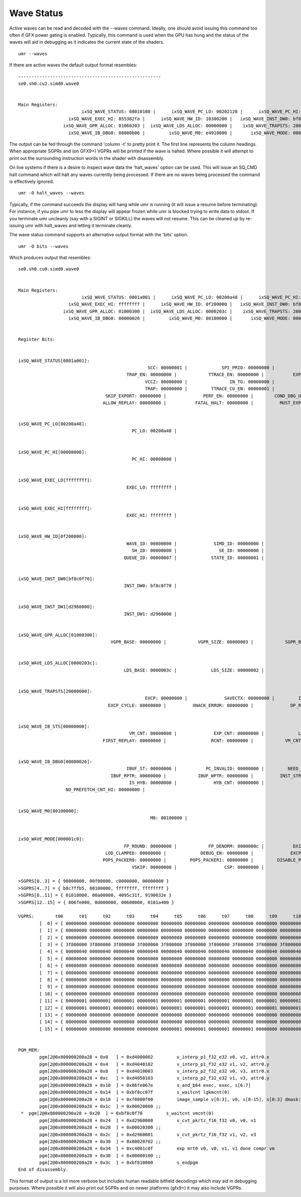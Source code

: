 ===========
Wave Status
===========

Active waves can be read and decoded with the --waves command.  Ideally,
one should avoid issuing this command too often if GFX power gating
is enabled.  Typically, this command is used when the GPU has hung
and the status of the waves will aid in debugging as it indicates
the current state of the shaders.

::

	umr --waves

If there are active waves the default output format resembles:

::

	------------------------------------------------------
	se0.sh0.cu2.simd0.wave0


	Main Registers:
				ixSQ_WAVE_STATUS: 08010100 |      ixSQ_WAVE_PC_LO: 00202128 |      ixSQ_WAVE_PC_HI: 00008000 |    ixSQ_WAVE_EXEC_LO: a5ca57c8 | 
			   ixSQ_WAVE_EXEC_HI: 855382fa |      ixSQ_WAVE_HW_ID: 10300200 |   ixSQ_WAVE_INST_DW0: bf8c0071 |   ixSQ_WAVE_INST_DW1: 0a0a0217 | 
			 ixSQ_WAVE_GPR_ALLOC: 01060203 |  ixSQ_WAVE_LDS_ALLOC: 00000000 |    ixSQ_WAVE_TRAPSTS: 20000000 |     ixSQ_WAVE_IB_STS: 00000002 | 
			   ixSQ_WAVE_IB_DBG0: 08000b06 |         ixSQ_WAVE_M0: e4910000 |       ixSQ_WAVE_MODE: 000001c0 | 

The output can be fed through the command 'column -t' to pretty print it.
The first line represents the column headings.  When appropriate
SGPRs and (on GFX9+) VGPRs will be printed if the wave is halted.
Where possible it will attempt to print out the surrounding
instruction words in the shader with disassembly.

On live systems if there is a desire to inspect wave data the 'halt_waves'
option can be used.  This will issue an SQ_CMD halt command which will halt
any waves currently being processed.  If there are no waves being processed
the command is effectively ignored.

::

	umr -O halt_waves --waves

Typically, if the command succeeds the display will hang while umr is
running (it will issue a resume before terminating).  For instance,
if you pipe umr to less the display will appear frozen while umr
is blocked trying to write data to stdout.  If you terminate umr
uncleanly (say with a SIGINT or SIGKILL) the waves will not resume.  This
can be cleaned up by re-issuing umr with halt_waves and letting it terminate
cleanly.

The wave status command supports an alternative output format with the
'bits' option.

::

	umr -O bits --waves

Which produces output that resembles:

::

	se0.sh0.cu0.simd0.wave0


	Main Registers:
				ixSQ_WAVE_STATUS: 0801a001 |      ixSQ_WAVE_PC_LO: 00200a48 |      ixSQ_WAVE_PC_HI: 00008000 |    ixSQ_WAVE_EXEC_LO: ffffffff | 
			   ixSQ_WAVE_EXEC_HI: ffffffff |      ixSQ_WAVE_HW_ID: 0f200000 |   ixSQ_WAVE_INST_DW0: bf8c0f70 |   ixSQ_WAVE_INST_DW1: d2960000 | 
			 ixSQ_WAVE_GPR_ALLOC: 01000300 |  ixSQ_WAVE_LDS_ALLOC: 0000203c |    ixSQ_WAVE_TRAPSTS: 20000000 |     ixSQ_WAVE_IB_STS: 00000000 | 
			   ixSQ_WAVE_IB_DBG0: 00000026 |         ixSQ_WAVE_M0: 80100000 |       ixSQ_WAVE_MODE: 000001c0 | 


	Register Bits:
			

	ixSQ_WAVE_STATUS[0801a001]:
							 SCC: 00000001 |             SPI_PRIO: 00000000 |            USER_PRIO: 00000000 |                 PRIV: 00000000 | 
						 TRAP_EN: 00000000 |            TTRACE_EN: 00000000 |           EXPORT_RDY: 00000000 |                EXECZ: 00000000 | 
							VCCZ: 00000000 |                IN_TG: 00000000 |           IN_BARRIER: 00000000 |                 HALT: 00000001 | 
							TRAP: 00000000 |         TTRACE_CU_EN: 00000001 |                VALID: 00000001 |              ECC_ERR: 00000000 | 
					 SKIP_EXPORT: 00000000 |              PERF_EN: 00000000 |        COND_DBG_USER: 00000000 |         COND_DBG_SYS: 00000000 | 
					ALLOW_REPLAY: 00000000 |           FATAL_HALT: 00000000 |          MUST_EXPORT: 00000001 | 


	ixSQ_WAVE_PC_LO[00200a48]:
						   PC_LO: 00200a48 | 


	ixSQ_WAVE_PC_HI[00008000]:
						   PC_HI: 00008000 | 


	ixSQ_WAVE_EXEC_LO[ffffffff]:
						 EXEC_LO: ffffffff | 


	ixSQ_WAVE_EXEC_HI[ffffffff]:
						 EXEC_HI: ffffffff | 


	ixSQ_WAVE_HW_ID[0f200000]:
						 WAVE_ID: 00000000 |              SIMD_ID: 00000000 |              PIPE_ID: 00000000 |                CU_ID: 00000000 | 
						   SH_ID: 00000000 |                SE_ID: 00000000 |                TG_ID: 00000000 |                VM_ID: 00000002 | 
						QUEUE_ID: 00000007 |             STATE_ID: 00000001 |                ME_ID: 00000000 | 


	ixSQ_WAVE_INST_DW0[bf8c0f70]:
						INST_DW0: bf8c0f70 | 


	ixSQ_WAVE_INST_DW1[d2960000]:
						INST_DW1: d2960000 | 


	ixSQ_WAVE_GPR_ALLOC[01000300]:
					   VGPR_BASE: 00000000 |            VGPR_SIZE: 00000003 |            SGPR_BASE: 00000000 |            SGPR_SIZE: 00000001 | 


	ixSQ_WAVE_LDS_ALLOC[0000203c]:
						LDS_BASE: 0000003c |             LDS_SIZE: 00000002 | 


	ixSQ_WAVE_TRAPSTS[20000000]:
							EXCP: 00000000 |              SAVECTX: 00000000 |         ILLEGAL_INST: 00000000 |              EXCP_HI: 00000000 | 
					  EXCP_CYCLE: 00000000 |          XNACK_ERROR: 00000000 |              DP_RATE: 00000001 | 


	ixSQ_WAVE_IB_STS[00000000]:
						  VM_CNT: 00000000 |              EXP_CNT: 00000000 |             LGKM_CNT: 00000000 |             VALU_CNT: 00000000 | 
					FIRST_REPLAY: 00000000 |                 RCNT: 00000000 |            VM_CNT_HI: 00000000 | 


	ixSQ_WAVE_IB_DBG0[00000026]:
						 IBUF_ST: 00000006 |           PC_INVALID: 00000000 |         NEED_NEXT_DW: 00000000 |      NO_PREFETCH_CNT: 00000001 | 
					   IBUF_RPTR: 00000000 |            IBUF_WPTR: 00000000 |          INST_STR_ST: 00000000 |               ECC_ST: 00000000 | 
						  IS_HYB: 00000000 |              HYB_CNT: 00000000 |                 KILL: 00000000 |     NEED_KILL_IFETCH: 00000000 | 
			  NO_PREFETCH_CNT_HI: 00000000 | 


	ixSQ_WAVE_M0[80100000]:
							  M0: 80100000 | 


	ixSQ_WAVE_MODE[000001c0]:
						FP_ROUND: 00000000 |            FP_DENORM: 0000000c |           DX10_CLAMP: 00000001 |                 IEEE: 00000000 | 
					 LOD_CLAMPED: 00000000 |             DEBUG_EN: 00000000 |              EXCP_EN: 00000000 |            FP16_OVFL: 00000000 | 
					POPS_PACKER0: 00000000 |         POPS_PACKER1: 00000000 |         DISABLE_PERF: 00000000 |           GPR_IDX_EN: 00000000 | 
						   VSKIP: 00000000 |                  CSP: 00000000 | 

	>SGPRS[0..3] = { 98000000, 00f00000, c0000000, 00000000 }
	>SGPRS[4..7] = { b8c7ffb5, 80100000, ffffffff, ffffffff }
	>SGPRS[8..11] = { 01018000, 00a00080, 4095c31f, 9190032e }
	>SGPRS[12..15] = { 806fe000, 0d000000, 00600000, 0101a400 }

	VGPRS:        t00      t01      t02      t03      t04      t05      t06      t07      t08      t09      t10      t11      t12      t13      t14      t15      t16      t17      t18      t19      t20      t21      t22      t23      t24      t25      t26      t27      t28      t29      t30      t31      t32      t33      t34      t35      t36      t37      t38      t39      t40      t41      t42      t43      t44      t45      t46      t47      t48      t49      t50      t51      t52      t53      t54      t55      t56      t57      t58      t59      t60      t61      t62      t63     
		[  0] = { 00000000 00000000 00000000 00000000 00000000 00000000 00000000 00000000 00000000 00000000 00000000 00000000 00000000 00000000 00000000 00000000 00000000 00000000 00000000 00000000 00000000 00000000 00000000 00000000 00000000 00000000 00000000 00000000 00000000 00000000 00000000 00000000 00000000 00000000 00000000 00000000 00000000 00000000 00000000 00000000 00000000 00000000 00000000 00000000 00000000 00000000 00000000 00000000 00000000 00000000 00000000 00000000 00000000 00000000 00000000 00000000 00000000 00000000 00000000 00000000 00000000 00000000 00000000 00000000 }
		[  1] = { 00000000 00000000 00000000 00000000 00000000 00000000 00000000 00000000 00000000 00000000 00000000 00000000 00000000 00000000 00000000 00000000 00000000 00000000 00000000 00000000 00000000 00000000 00000000 00000000 00000000 00000000 00000000 00000000 00000000 00000000 00000000 00000000 00000000 00000000 00000000 00000000 00000000 00000000 00000000 00000000 00000000 00000000 00000000 00000000 00000000 00000000 00000000 00000000 00000000 00000000 00000000 00000000 00000000 00000000 00000000 00000000 00000000 00000000 00000000 00000000 00000000 00000000 00000000 00000000 }
		[  2] = { 00000000 00000000 00000000 00000000 00000000 00000000 00000000 00000000 00000000 00000000 00000000 00000000 00000000 00000000 00000000 00000000 00000000 00000000 00000000 00000000 00000000 00000000 00000000 00000000 00000000 00000000 00000000 00000000 00000000 00000000 00000000 00000000 00000000 00000000 00000000 00000000 00000000 00000000 00000000 00000000 00000000 00000000 00000000 00000000 00000000 00000000 00000000 00000000 00000000 00000000 00000000 00000000 00000000 00000000 00000000 00000000 00000000 00000000 00000000 00000000 00000000 00000000 00000000 00000000 }
		[  3] = { 3f800000 3f800000 3f800000 3f800000 3f800000 3f800000 3f800000 3f800000 3f800000 3f800000 3f800000 3f800000 3f800000 3f800000 3f800000 3f800000 3f800000 3f800000 3f800000 3f800000 3f800000 3f800000 3f800000 3f800000 3f800000 3f800000 3f800000 3f800000 3f800000 3f800000 3f800000 3f800000 3f800000 3f800000 3f800000 3f800000 3f800000 3f800000 3f800000 3f800000 3f800000 3f800000 3f800000 3f800000 3f800000 3f800000 3f800000 3f800000 3f800000 3f800000 3f800000 3f800000 3f800000 3f800000 3f800000 3f800000 3f800000 3f800000 3f800000 3f800000 3f800000 3f800000 3f800000 3f800000 }
		[  4] = { 00000040 00000040 00000040 00000040 00000040 00000040 00000040 00000040 00000040 00000040 00000040 00000040 00000040 00000040 00000040 00000040 00000040 00000040 00000040 00000040 00000040 00000040 00000040 00000040 00000040 00000040 00000040 00000040 00000040 00000040 00000040 00000040 3f66147e 3f6520cc 3f66a9b9 3f65b5bb 3f6d04b7 3f6c0d0b 3f6d9c19 3f6ca41e 3f6b15ec 3f6a1f63 3f6bacb3 3f6ab5da 3f6e33a7 3f6d3b5d 3f6ecb5e 3f6dd2c5 3f6c43a2 3f6b4c7b 3f6cdabc 3f6be346 3f692965 3f6833fc 3f69bf8f 3f68c9d8 3f673f1f 3f664ad4 3f67d4ad 3f66e014 3f6a55e2 3f695fdd 3f6aec5e 3f69f60a }
		[  5] = { 00000000 00000000 00000000 00000000 00000000 00000000 00000000 00000000 00000000 00000000 00000000 00000000 00000000 00000000 00000000 00000000 00000000 00000000 00000000 00000000 00000000 00000000 00000000 00000000 00000000 00000000 00000000 00000000 00000000 00000000 00000000 00000000 3c499758 3c3eba4b 3c3320d1 3c2848d1 3c5e1b61 3c532226 3c4779cd 3c3c85b2 3c482f5b 3c3d42fc 3c319808 3c26b0c4 3c30d1ef 3c25e2f8 3c1a23c5 3c0f39f7 3c1afa71 3c10184e 3c045695 3bf2f32a 3c325d02 3c277d66 3c1bcfe7 3c10f564 3c1ca417 3c11d12a 3c06212c 3bf6a6a7 3c053c8f 3bf4ce50 3bdd45ef 3bc7a55f }
		[  6] = { 00000800 00000800 00000800 00000800 00000800 00000800 00000800 00000800 00000800 00000800 00000800 00000800 00000800 00000800 00000800 00000800 00000800 00000800 00000800 00000800 00000800 00000800 00000800 00000800 00000800 00000800 00000800 00000800 00000800 00000800 00000800 00000800 00000000 00000000 00000000 00000000 00000000 00000000 00000000 00000000 00000000 00000000 00000000 00000000 00000000 00000000 00000000 00000000 00000000 00000000 00000000 00000000 00000000 00000000 00000000 00000000 00000000 00000000 00000000 00000000 00000000 00000000 00000000 00000000 }
		[  7] = { 00000000 00000000 00000000 00000000 00000000 00000000 00000000 00000000 00000000 00000000 00000000 00000000 00000000 00000000 00000000 00000000 00000000 00000000 00000000 00000000 00000000 00000000 00000000 00000000 00000000 00000000 00000000 00000000 00000000 00000000 00000000 00000000 00000000 00000000 00000000 00000000 00000001 00000001 00000001 00000001 00000000 00000000 00000000 00000000 00000001 00000001 00000001 00000001 00000000 00000000 00000000 00000000 00000001 00000001 00000001 00000001 00000000 00000000 00000000 00000000 00000001 00000001 00000001 00000001 }
		[  8] = { 00000000 00000000 00000000 00000000 00000000 00000000 00000000 00000000 00000000 00000000 00000000 00000000 00000000 00000000 00000000 00000000 00000000 00000000 00000000 00000000 00000000 00000000 00000000 00000000 00000000 00000000 00000000 00000000 00000000 00000000 00000000 00000000 fffffff0 fffffff0 fffffff0 fffffff0 fffffff0 fffffff0 fffffff0 fffffff0 fffffff0 fffffff0 fffffff0 fffffff0 fffffff0 fffffff0 fffffff0 fffffff0 fffffff0 fffffff0 fffffff0 fffffff0 fffffff0 fffffff0 fffffff0 fffffff0 fffffff0 fffffff0 fffffff0 fffffff0 fffffff0 fffffff0 fffffff0 fffffff0 }
		[  9] = { 00000000 00000000 00000000 00000000 00000000 00000000 00000000 00000000 00000000 00000000 00000000 00000000 00000000 00000000 00000000 00000000 00000001 00000001 00000001 00000001 00000001 00000001 00000001 00000001 00000001 00000001 00000001 00000001 00000001 00000001 00000001 00000001 fffffff0 fffffff0 fffffff0 fffffff0 fffffff0 fffffff0 fffffff0 fffffff0 fffffff0 fffffff0 fffffff0 fffffff0 fffffff0 fffffff0 fffffff0 fffffff0 fffffff0 fffffff0 fffffff0 fffffff0 fffffff0 fffffff0 fffffff0 fffffff0 fffffff0 fffffff0 fffffff0 fffffff0 fffffff0 fffffff0 fffffff0 fffffff0 }
		[ 10] = { 00000000 00000000 00000000 00000000 00000000 00000000 00000000 00000000 00000000 00000000 00000000 00000000 00000000 00000000 00000000 00000000 00000000 00000000 00000000 00000000 00000000 00000000 00000000 00000000 00000000 00000000 00000000 00000000 00000000 00000000 00000000 00000000 fffffff0 fffffff0 fffffff0 fffffff0 fffffff0 fffffff0 fffffff0 fffffff0 fffffff0 fffffff0 fffffff0 fffffff0 fffffff0 fffffff0 fffffff0 fffffff0 fffffff0 fffffff0 fffffff0 fffffff0 fffffff0 fffffff0 fffffff0 fffffff0 fffffff0 fffffff0 fffffff0 fffffff0 fffffff0 fffffff0 fffffff0 fffffff0 }
		[ 11] = { 00000001 00000001 00000001 00000001 00000001 00000001 00000001 00000001 00000001 00000001 00000001 00000001 00000001 00000001 00000001 00000001 00000001 00000001 00000001 00000001 00000001 00000001 00000001 00000001 00000001 00000001 00000001 00000001 00000001 00000001 00000001 00000001 fffffff0 fffffff0 fffffff0 fffffff0 fffffff0 fffffff0 fffffff0 fffffff0 fffffff0 fffffff0 fffffff0 fffffff0 fffffff0 fffffff0 fffffff0 fffffff0 fffffff0 fffffff0 fffffff0 fffffff0 fffffff0 fffffff0 fffffff0 fffffff0 fffffff0 fffffff0 fffffff0 fffffff0 fffffff0 fffffff0 fffffff0 fffffff0 }
		[ 12] = { 00000001 00000001 00000001 00000001 00000001 00000001 00000001 00000001 00000001 00000001 00000001 00000001 00000001 00000001 00000001 00000001 00000001 00000001 00000001 00000001 00000001 00000001 00000001 00000001 00000001 00000001 00000001 00000001 00000001 00000001 00000001 00000001 0002a600 0002a610 0002a620 0002a630 0002a640 0002a650 0002a660 0002a670 0002a680 0002a690 0002a6a0 0002a6b0 0002a6c0 0002a6d0 0002a6e0 0002a6f0 0002a700 0002a710 0002a720 0002a730 0002a740 0002a750 0002a760 0002a770 0002a780 0002a790 0002a7a0 0002a7b0 0002a7c0 0002a7d0 0002a7e0 0002a7f0 }
		[ 13] = { 00000000 00000000 00000000 00000000 00000000 00000000 00000000 00000000 00000000 00000000 00000000 00000000 00000000 00000000 00000000 00000000 00000000 00000000 00000000 00000000 00000000 00000000 00000000 00000000 00000000 00000000 00000000 00000000 00000000 00000000 00000000 00000000 00000001 00000001 00000001 00000001 00000001 00000001 00000001 00000001 00000001 00000001 00000001 00000001 00000001 00000001 00000001 00000001 00000001 00000001 00000001 00000001 00000001 00000001 00000001 00000001 00000001 00000001 00000001 00000001 00000001 00000001 00000001 00000001 }
		[ 14] = { 00000000 00000000 00000008 00000008 00000000 00000000 00000008 00000008 00000000 00000000 00000008 00000008 00000000 00000000 00000008 00000008 00000000 00000000 00000008 00000008 00000000 00000000 00000008 00000008 00000000 00000000 00000008 00000008 00000000 00000000 00000008 00000008 00000000 00000000 00000008 00000008 00000000 00000000 00000008 00000008 00000000 00000000 00000008 00000008 00000000 00000000 00000008 00000008 00000000 00000000 00000008 00000008 00000000 00000000 00000008 00000008 00000000 00000000 00000008 00000008 00000000 00000000 00000008 00000008 }
		[ 15] = { 00000000 00000000 00000000 00000000 00000001 00000001 00000001 00000001 00000000 00000000 00000000 00000000 00000001 00000001 00000001 00000001 00000000 00000000 00000000 00000000 00000001 00000001 00000001 00000001 00000000 00000000 00000000 00000000 00000001 00000001 00000001 00000001 00000000 00000000 00000000 00000000 00000000 00000000 00000000 00000000 00000001 00000001 00000001 00000001 00000001 00000001 00000001 00000001 00000000 00000000 00000000 00000000 00000000 00000000 00000000 00000000 00000001 00000001 00000001 00000001 00000001 00000001 00000001 00000001 }


	PGM_MEM:
		pgm[2@0x800000200a28 + 0x0   ] = 0xd4000002         v_interp_p1_f32_e32 v0, v2, attr0.x                             
		pgm[2@0x800000200a28 + 0x4   ] = 0xd4040102         v_interp_p1_f32_e32 v1, v2, attr0.y                             
		pgm[2@0x800000200a28 + 0x8   ] = 0xd4010003         v_interp_p2_f32_e32 v0, v3, attr0.x                             
		pgm[2@0x800000200a28 + 0xc   ] = 0xd4050103         v_interp_p2_f32_e32 v1, v3, attr0.y                             
		pgm[2@0x800000200a28 + 0x10  ] = 0x86fe067e         s_and_b64 exec, exec, s[6:7]                                    
		pgm[2@0x800000200a28 + 0x14  ] = 0xbf8cc07f         s_waitcnt lgkmcnt(0)                                            
		pgm[2@0x800000200a28 + 0x18  ] = 0xf0800f00         image_sample v[0:3], v0, s[8:15], s[0:3] dmask:0xf              
		pgm[2@0x800000200a28 + 0x1c  ] = 0x00020000 ;;                                                              
	 *  pgm[2@0x800000200a28 + 0x20  ] = 0xbf8c0f70         s_waitcnt vmcnt(0)                                              
		pgm[2@0x800000200a28 + 0x24  ] = 0xd2960000         v_cvt_pkrtz_f16_f32 v0, v0, v1                                  
		pgm[2@0x800000200a28 + 0x28  ] = 0x00020300 ;;                                                              
		pgm[2@0x800000200a28 + 0x2c  ] = 0xd2960001         v_cvt_pkrtz_f16_f32 v1, v2, v3                                  
		pgm[2@0x800000200a28 + 0x30  ] = 0x00020702 ;;                                                              
		pgm[2@0x800000200a28 + 0x34  ] = 0xc4001c0f         exp mrt0 v0, v0, v1, v1 done compr vm                           
		pgm[2@0x800000200a28 + 0x38  ] = 0x00000100 ;;                                                              
		pgm[2@0x800000200a28 + 0x3c  ] = 0xbf810000         s_endpgm                                                        
	End of disassembly.



This format of output is a lot more verbose but includes human readable
bitfield decodings which may aid in debugging purposes.  Where
possible it will also print out SGPRs and on newer platforms (gfx9+)
it may also include VGPRs.

